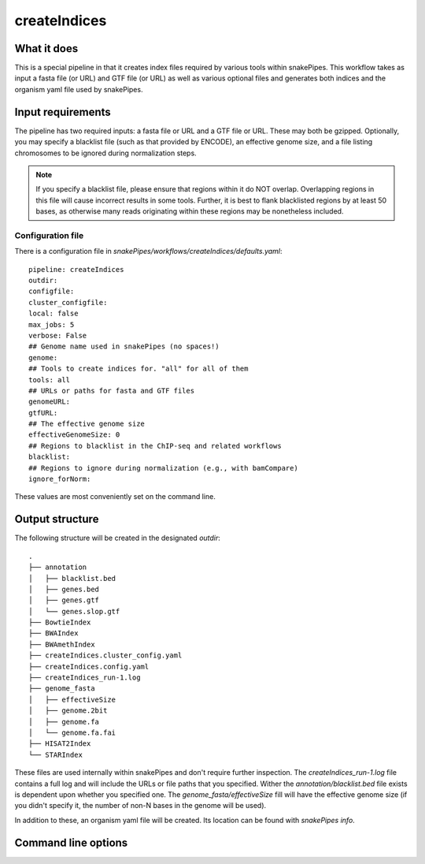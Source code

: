 .. _createIndices:

createIndices
=============

What it does
------------

This is a special pipeline in that it creates index files required by various tools within snakePipes. This workflow takes as input a fasta file (or URL) and GTF file (or URL) as well as various optional files and generates both indices and the organism yaml file used by snakePipes.

.. image:: ../images/createIndices_pipeline.png

Input requirements
------------------

The pipeline has two required inputs: a fasta file or URL and a GTF file or URL. These may both be gzipped. Optionally, you may specify a blacklist file (such as that provided by ENCODE), an effective genome size, and a file listing chromosomes to be ignored during normalization steps.

.. note:: If you specify a blacklist file, please ensure that regions within it do NOT overlap. Overlapping regions in this file will cause incorrect results in some tools. Further, it is best to flank blacklisted regions by at least 50 bases, as otherwise many reads originating within these regions may be nonetheless included.

Configuration file
~~~~~~~~~~~~~~~~~~

There is a configuration file in `snakePipes/workflows/createIndices/defaults.yaml`::

    pipeline: createIndices
    outdir:
    configfile:
    cluster_configfile:
    local: false
    max_jobs: 5
    verbose: False
    ## Genome name used in snakePipes (no spaces!)
    genome:
    ## Tools to create indices for. "all" for all of them
    tools: all
    ## URLs or paths for fasta and GTF files
    genomeURL:
    gtfURL:
    ## The effective genome size
    effectiveGenomeSize: 0
    ## Regions to blacklist in the ChIP-seq and related workflows
    blacklist:
    ## Regions to ignore during normalization (e.g., with bamCompare)
    ignore_forNorm:

These values are most conveniently set on the command line.

Output structure
----------------

The following structure will be created in the designated `outdir`::

    .
    ├── annotation
    │   ├── blacklist.bed
    │   ├── genes.bed
    │   ├── genes.gtf
    │   └── genes.slop.gtf
    ├── BowtieIndex
    ├── BWAIndex
    ├── BWAmethIndex
    ├── createIndices.cluster_config.yaml
    ├── createIndices.config.yaml
    ├── createIndices_run-1.log
    ├── genome_fasta
    │   ├── effectiveSize
    │   ├── genome.2bit
    │   ├── genome.fa
    │   └── genome.fa.fai
    ├── HISAT2Index
    └── STARIndex

These files are used internally within snakePipes and don't require further inspection. The `createIndices_run-1.log` file contains a full log and will include the URLs or file paths that you specified. Wither the `annotation/blacklist.bed` file exists is dependent upon whether you specified one. The `genome_fasta/effectiveSize` fill will have the effective genome size (if you didn't specify it, the number of non-N bases in the genome will be used).

In addition to these, an organism yaml file will be created. Its location can be found with `snakePipes info`.

Command line options
--------------------

.. argparse::
    :func: parse_args
    :filename: ../snakePipes/workflows/createIndices/createIndices
    :prog: createIndices
    :nodefault:
